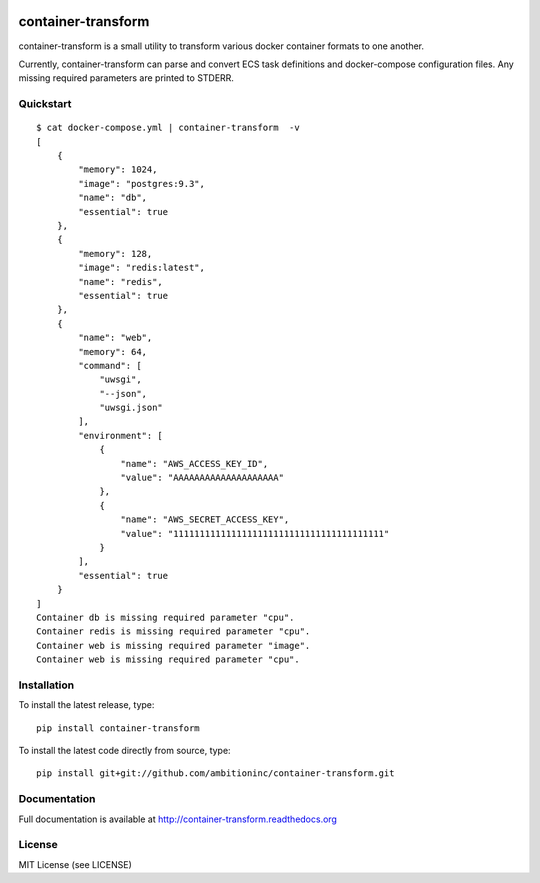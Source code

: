 .. image:: https://travis-ci.org/ambitioninc/container-transform.png
   :target: https://travis-ci.org/ambitioninc/container-transform

.. image:: https://coveralls.io/repos/ambitioninc/container-transform/badge.png?branch=develop
    :target: https://coveralls.io/r/ambitioninc/container-transform?branch=develop
.. image:: https://pypip.in/v/container-transform/badge.png
    :target: https://pypi.python.org/pypi/container-transform/
    :alt: Latest PyPI version

.. image:: https://pypip.in/d/container-transform/badge.png
    :target: https://pypi.python.org/pypi/container-transform/
    :alt: Number of PyPI downloads


container-transform
===================
container-transform is a small utility to transform various docker container
formats to one another.

Currently, container-transform can parse and convert ECS task definitions and
docker-compose configuration files. Any missing required parameters are
printed to STDERR.

Quickstart
----------
::

    $ cat docker-compose.yml | container-transform  -v
    [
        {
            "memory": 1024,
            "image": "postgres:9.3",
            "name": "db",
            "essential": true
        },
        {
            "memory": 128,
            "image": "redis:latest",
            "name": "redis",
            "essential": true
        },
        {
            "name": "web",
            "memory": 64,
            "command": [
                "uwsgi",
                "--json",
                "uwsgi.json"
            ],
            "environment": [
                {
                    "name": "AWS_ACCESS_KEY_ID",
                    "value": "AAAAAAAAAAAAAAAAAAAA"
                },
                {
                    "name": "AWS_SECRET_ACCESS_KEY",
                    "value": "1111111111111111111111111111111111111111"
                }
            ],
            "essential": true
        }
    ]
    Container db is missing required parameter "cpu".
    Container redis is missing required parameter "cpu".
    Container web is missing required parameter "image".
    Container web is missing required parameter "cpu".

Installation
------------
To install the latest release, type::

    pip install container-transform

To install the latest code directly from source, type::

    pip install git+git://github.com/ambitioninc/container-transform.git

Documentation
-------------

Full documentation is available at http://container-transform.readthedocs.org

License
-------
MIT License (see LICENSE)